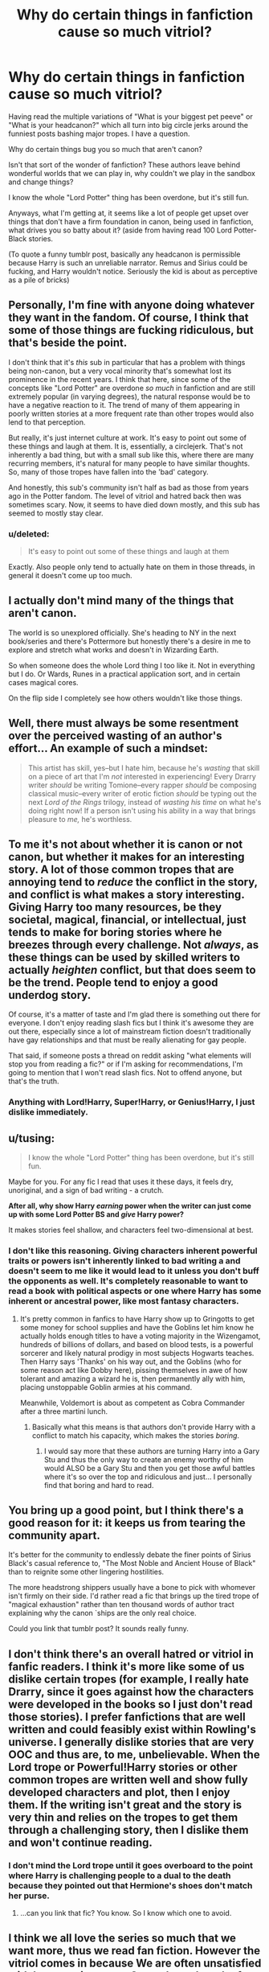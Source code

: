 #+TITLE: Why do certain things in fanfiction cause so much vitriol?

* Why do certain things in fanfiction cause so much vitriol?
:PROPERTIES:
:Score: 26
:DateUnix: 1426307136.0
:DateShort: 2015-Mar-14
:FlairText: Discussion
:END:
Having read the multiple variations of "What is your biggest pet peeve" or "What is your headcanon?" which all turn into big circle jerks around the funniest posts bashing major tropes. I have a question.

Why do certain things bug you so much that aren't canon?

Isn't that sort of the wonder of fanfiction? These authors leave behind wonderful worlds that we can play in, why couldn't we play in the sandbox and change things?

I know the whole "Lord Potter" thing has been overdone, but it's still fun.

Anyways, what I'm getting at, it seems like a lot of people get upset over things that don't have a firm foundation in canon, being used in fanfiction, what drives you so batty about it? (aside from having read 100 Lord Potter-Black stories.

(To quote a funny tumblr post, basically any headcanon is permissible because Harry is such an unreliable narrator. Remus and Sirius could be fucking, and Harry wouldn't notice. Seriously the kid is about as perceptive as a pile of bricks)


** Personally, I'm fine with anyone doing whatever they want in the fandom. Of course, I think that some of those things are fucking ridiculous, but that's beside the point.

I don't think that it's /this/ sub in particular that has a problem with things being non-canon, but a very vocal minority that's somewhat lost its prominence in the recent years. I think that here, since some of the concepts like "Lord Potter" are overdone /so much/ in fanfiction and are still extremely popular (in varying degrees), the natural response would be to have a negative reaction to it. The trend of many of them appearing in poorly written stories at a more frequent rate than other tropes would also lend to that perception.

But really, it's just internet culture at work. It's easy to point out some of these things and laugh at them. It is, essentially, a circlejerk. That's not inherently a bad thing, but with a small sub like this, where there are many recurring members, it's natural for many people to have similar thoughts. So, many of those tropes have fallen into the 'bad' category.

And honestly, this sub's community isn't half as bad as those from years ago in the Potter fandom. The level of vitriol and hatred back then was sometimes scary. Now, it seems to have died down mostly, and this sub has seemed to mostly stay clear.
:PROPERTIES:
:Author: Awesomeguyandbob
:Score: 16
:DateUnix: 1426308924.0
:DateShort: 2015-Mar-14
:END:

*** u/deleted:
#+begin_quote
  It's easy to point out some of these things and laugh at them
#+end_quote

Exactly. Also people only tend to actually hate on them in those threads, in general it doesn't come up too much.
:PROPERTIES:
:Score: 4
:DateUnix: 1426336819.0
:DateShort: 2015-Mar-14
:END:


** I actually don't mind many of the things that aren't canon.

The world is so unexplored officially. She's heading to NY in the next book/series and there's Pottermore but honestly there's a desire in me to explore and stretch what works and doesn't in Wizarding Earth.

So when someone does the whole Lord thing I too like it. Not in everything but I do. Or Wards, Runes in a practical application sort, and in certain cases magical cores.

On the flip side I completely see how others wouldn't like those things.
:PROPERTIES:
:Author: LothartheDestroyer
:Score: 11
:DateUnix: 1426307590.0
:DateShort: 2015-Mar-14
:END:


** Well, there must always be some resentment over the perceived wasting of an author's effort... An example of such a mindset:

#+begin_quote
  This artist has skill, yes--but I hate him, because he's /wasting/ that skill on a piece of art that I'm /not/ interested in experiencing! Every Drarry writer /should/ be writing Tomione--every rapper /should/ be composing classical music--every writer of erotic fiction /should/ be typing out the next /Lord of the Rings/ trilogy, instead of /wasting his time/ on what he's doing right now! If a person isn't using his ability in a way that brings pleasure to /me,/ he's worthless.
#+end_quote
:PROPERTIES:
:Author: ToaKraka
:Score: 11
:DateUnix: 1426307763.0
:DateShort: 2015-Mar-14
:END:


** To me it's not about whether it is canon or not canon, but whether it makes for an interesting story. A lot of those common tropes that are annoying tend to /reduce/ the conflict in the story, and conflict is what makes a story interesting. Giving Harry too many resources, be they societal, magical, financial, or intellectual, just tends to make for boring stories where he breezes through every challenge. Not /always/, as these things can be used by skilled writers to actually /heighten/ conflict, but that does seem to be the trend. People tend to enjoy a good underdog story.

Of course, it's a matter of taste and I'm glad there is something out there for everyone. I don't enjoy reading slash fics but I think it's awesome they are out there, especially since a lot of mainstream fiction doesn't traditionally have gay relationships and that must be really alienating for gay people.

That said, if someone posts a thread on reddit asking "what elements will stop you from reading a fic?" or if I'm asking for recommendations, I'm going to mention that I won't read slash fics. Not to offend anyone, but that's the truth.
:PROPERTIES:
:Author: dahlesreb
:Score: 6
:DateUnix: 1426328742.0
:DateShort: 2015-Mar-14
:END:

*** Anything with Lord!Harry, Super!Harry, or Genius!Harry, I just dislike immediately.
:PROPERTIES:
:Author: Karinta
:Score: -1
:DateUnix: 1426392785.0
:DateShort: 2015-Mar-15
:END:


** u/tusing:
#+begin_quote
  I know the whole "Lord Potter" thing has been overdone, but it's still fun.
#+end_quote

Maybe for you. For any fic I read that uses it these days, it feels dry, unoriginal, and a sign of bad writing - a crutch.

*After all, why show Harry /earning/ power when the writer can just come up with some Lord Potter BS and /give/ Harry power?*

It makes stories feel shallow, and characters feel two-dimensional at best.
:PROPERTIES:
:Author: tusing
:Score: 14
:DateUnix: 1426317111.0
:DateShort: 2015-Mar-14
:END:

*** I don't like this reasoning. Giving characters inherent powerful traits or powers isn't inherently linked to bad writing a and doesn't seem to me like it would lead to it unless you don't buff the opponents as well. It's completely reasonable to want to read a book with political aspects or one where Harry has some inherent or ancestral power, like most fantasy characters.
:PROPERTIES:
:Author: flame7926
:Score: 3
:DateUnix: 1426340174.0
:DateShort: 2015-Mar-14
:END:

**** It's pretty common in fanfics to have Harry show up to Gringotts to get some money for school supplies and have the Goblins let him know he actually holds enough titles to have a voting majority in the Wizengamot, hundreds of billions of dollars, and based on blood tests, is a powerful sorcerer and likely natural prodigy in most subjects Hogwarts teaches. Then Harry says 'Thanks' on his way out, and the Goblins (who for some reason act like Dobby here), pissing themselves in awe of how tolerant and amazing a wizard he is, then permanently ally with him, placing unstoppable Goblin armies at his command.

Meanwhile, Voldemort is about as competent as Cobra Commander after a three martini lunch.
:PROPERTIES:
:Author: revrigel
:Score: 11
:DateUnix: 1426345935.0
:DateShort: 2015-Mar-14
:END:

***** Basically what this means is that authors don't provide Harry with a conflict to match his capacity, which makes the stories /boring/.
:PROPERTIES:
:Author: snowywish
:Score: 5
:DateUnix: 1426358375.0
:DateShort: 2015-Mar-14
:END:

****** I would say more that these authors are turning Harry into a Gary Stu and thus the only way to create an enemy worthy of him would ALSO be a Gary Stu and then you get those awful battles where it's so over the top and ridiculous and just... I personally find that boring and hard to read.
:PROPERTIES:
:Author: knittingyogi
:Score: 2
:DateUnix: 1426403975.0
:DateShort: 2015-Mar-15
:END:


** You bring up a good point, but I think there's a good reason for it: it keeps us from tearing the community apart.

It's better for the community to endlessly debate the finer points of Sirius Black's casual reference to, "The Most Noble and Ancient House of Black" than to reignite some other lingering hostilities.

The more headstrong shippers usually have a bone to pick with whomever isn't firmly on their side. I'd rather read a fic that brings up the tired trope of "magical exhaustion" rather than ten thousand words of author tract explaining why the canon `ships are the only real choice.

Could you link that tumblr post? It sounds really funny.
:PROPERTIES:
:Score: 2
:DateUnix: 1426337754.0
:DateShort: 2015-Mar-14
:END:


** I don't think there's an overall hatred or vitriol in fanfic readers. I think it's more like some of us dislike certain tropes (for example, I really hate Drarry, since it goes against how the characters were developed in the books so I just don't read those stories). I prefer fanfictions that are well written and could feasibly exist within Rowling's universe. I generally dislike stories that are very OOC and thus are, to me, unbelievable. When the Lord trope or Powerful!Harry stories or other common tropes are written well and show fully developed characters and plot, then I enjoy them. If the writing isn't great and the story is very thin and relies on the tropes to get them through a challenging story, then I dislike them and won't continue reading.
:PROPERTIES:
:Author: Jubes2681
:Score: 2
:DateUnix: 1426342963.0
:DateShort: 2015-Mar-14
:END:

*** I don't mind the Lord trope until it goes overboard to the point where Harry is challenging people to a dual to the death because they pointed out that Hermione's shoes don't match her purse.
:PROPERTIES:
:Author: Sillyminion
:Score: 1
:DateUnix: 1426360315.0
:DateShort: 2015-Mar-14
:END:

**** ...can you link that fic? You know. So I know which one to avoid.
:PROPERTIES:
:Author: LothartheDestroyer
:Score: 2
:DateUnix: 1426735370.0
:DateShort: 2015-Mar-19
:END:


** I think we all love the series so much that we want more, thus we read fan fiction. However the vitriol comes in because We are often unsatisfied with happens in canon. Canon has a bunch of plot holes that have been exploited and become cliche in fan fiction which makes the hate bubble to the top of our emotions. Who cares if anyone writes a lord potter story that's 300k words long, it's their fantasy let me live it. I remember reading GoF and going this is my favorite book because we get something new in it. That book has more holes than the book Holes. However it was the first time jk expanded the world outside of England. I loved reading about veelas and Irish mascots. I was salivating over the thought of new interesting characters that are non English or non human but she didn't deliver. So I guess what I'm trying to say is that if there were a cliche Harry potter travels the world learning different cultures and becomes über Mage or not I would eat that shit up. So maybe there are a bunch of fans that were salivating Harry becoming a lord and putting the smack down on the wizen-gamut. So let them keep having their fantasies. Very few authors that are professionals come up with original ideas for stories anyways. Most are combinations of recycled Shakespearean plots mixed with count of monte cristo and a dash of dickens. How can we expect amateur fanfic authors to do better? Yea there are few original stories out there that tug at your heart but not everyone can be mark twain or sir Arthur Conan. So keep critical criticism alive but simmer the hate a little bit. All I'm saying before you leave a scathing comment on a fanfic about crappy writing and unorginality, understand the person is an amateur doing it for fun and you have the privilege of reading their creative output. Respect the output.
:PROPERTIES:
:Author: LazyZo
:Score: 2
:DateUnix: 1426360007.0
:DateShort: 2015-Mar-14
:END:


** My own occasional intolerance of this kind comes from being constantly reminded that no fic is a proverbial island: that they are all written in a memetic ecosystem, so a fanfic that uses bad tropes or fanoncan and will contaminate future fanfics with that trope and fanon, especially if it becomes popular.

In other words, one can't escape bad fanon by avoiding a given fanfic that makes use of it, because said fanfic will spread said fanon, often contaminating fanfic written by people who wouldn't use it if they realized that it was fanon. And because bad fannon cannot be escaped, it must be actively confronted.

To give two classic examples of fanon and its effects,

- /Harry is Very Powerful (in some inborn, immutable magical capacity differentials sense):/ I've seen fanfic where Harry wasn't even a major character, and his actions didn't particularly affect the plot, but it came up in the dialogue anyway. It's a mere annoyance in those particular fics, but what about that author's next fic, where it /would/ make a difference? (And, it contributes to character bashing indirectly, but I don't want spend thread space on that unless there is interest.)

- /Magical Oaths of the general "I Swear on my Motes" form:/ There are many fanfics where Dumbledore is blamed (bashed, really) for not telling Harry to, or discouraging Harry from, Swearing on his Magic that he didn't enter his name into the Triwizard Tournament (sMiB). Now, I could be wrong, but I think that when authors bash, they generally try to bash characters as they understand them, their options, and their decisions and actions: they do not invent reasons to bash characters out of whole cloth. If this is accurate, then a lot of authors' (and even more readers') view of Dumbledore's character is significantly distorted by popular fanon. (As it happens, I debated someone a few months ago, who as one of the arguments for a malicious Dumbledore, assumed availability of easy Magical Oaths.)

Of course, not all fanon is equally pernicious. For example, if Arithmancy is about spell creation and alteration and Runes are about "warding" (a word that isn't, incidentally, used in canon in that way, but what's the harm?), it tends to be pretty benign.
:PROPERTIES:
:Author: turbinicarpus
:Score: 2
:DateUnix: 1426342867.0
:DateShort: 2015-Mar-14
:END:

*** I agree but I think it's hard to escape the Harry is very powerful and has super innate ability. It's cause of the the prophecy and the fact he's a hero. Most heroes in fiction have an innate ability that pushes them beyond the norm. I think jk herself treated ' the power he knows not' like a joke. Love? While voldemort doesn't know the power of love. Harry isn't the only one that knows the power of love. Shit most parents know e.g. Mrs weasley. So that doesn't make Harry any more special than a majority of the world. So once again Harry bumbles and stumbles his way through the story being unheroic. While I like what jk did cause it made me relate to what Harry did and go shit I might be able to fumble my way through a dangerous adventure. So in response to that some fans react extremely because they are unsatisfied so they create or give Harry an ability that pushes him beyond the norm or standard of most wizards and I think it's hard for most escape that trope.
:PROPERTIES:
:Author: LazyZo
:Score: 1
:DateUnix: 1426364998.0
:DateShort: 2015-Mar-14
:END:

**** Making a character powerful isn't the problem. Making a character powerful without also providing comparable challenges and threats is.

In fanfiction, that means that for every way that a canon character is empowered, there should be accompanying increases in difficulty somewhere along the line. That could mean increased power to existing threats (Voldemort marked Harry as his equal, so maybe the power boost helps them both somehow), or balancing drawbacks (social stigma, comes at the cost of other powers, etc), or even internal struggles (maybe the character doesn't /want/ this power, and finds it repugnant for whatever reason, but it's so useful that there is a lot of temptation to use it, and costs to things they value if they do not).
:PROPERTIES:
:Author: ricree
:Score: 5
:DateUnix: 1426380397.0
:DateShort: 2015-Mar-15
:END:

***** That's hard balance to achieve.
:PROPERTIES:
:Author: LazyZo
:Score: 1
:DateUnix: 1426385284.0
:DateShort: 2015-Mar-15
:END:


**** I understand why people do it, and you are basically right. My point is that when the fanon in question is used by authors for the reasons you give, it doesn't stop at their fics but contaminates the rest of the fandom.
:PROPERTIES:
:Author: turbinicarpus
:Score: 2
:DateUnix: 1426462214.0
:DateShort: 2015-Mar-16
:END:


** A better explanation about magic than magical cores.. I hate that term
:PROPERTIES:
:Score: 1
:DateUnix: 1426308097.0
:DateShort: 2015-Mar-14
:END:

*** Did the term /magical core/ ever even come up in canon?
:PROPERTIES:
:Author: Kadinz
:Score: 1
:DateUnix: 1432008063.0
:DateShort: 2015-May-19
:END:


** Nobody really minds them. Its just funny to circle-jerk about the hilarious nature of some.
:PROPERTIES:
:Author: UndeadBBQ
:Score: 1
:DateUnix: 1426360534.0
:DateShort: 2015-Mar-14
:END:
